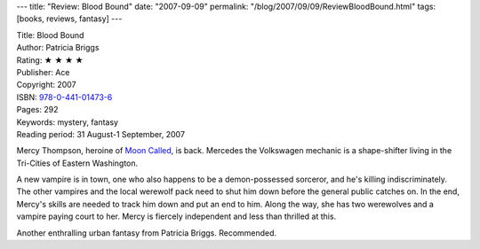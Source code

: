 ---
title: "Review: Blood Bound"
date: "2007-09-09"
permalink: "/blog/2007/09/09/ReviewBloodBound.html"
tags: [books, reviews, fantasy]
---



.. image:: https://images-na.ssl-images-amazon.com/images/P/0441014739.01.MZZZZZZZ.jpg
    :alt: Blood Bound
    :target: http://www.elliottbaybook.com/product/info.jsp?isbn=0441014739
    :class: right-float

| Title: Blood Bound
| Author: Patricia Briggs
| Rating: ★ ★ ★ ★ 
| Publisher: Ace
| Copyright: 2007
| ISBN: `978-0-441-01473-6 <http://www.elliottbaybook.com/product/info.jsp?isbn=0441014739>`_
| Pages: 292
| Keywords: mystery, fantasy
| Reading period: 31 August-1 September, 2007

Mercy Thompson, heroine of `Moon Called`_, is back.
Mercedes the Volkswagen mechanic is a shape-shifter
living in the Tri-Cities of Eastern Washington.

A new vampire is in town, one who also happens to be
a demon-possessed sorceror, and he's killing indiscriminately.
The other vampires and the local werewolf pack need
to shut him down before the general public catches on.
In the end, Mercy's skills are needed to track him down
and put an end to him.
Along the way, she has two werewolves and a vampire
paying court to her.
Mercy is fiercely independent and less than thrilled at this.

Another enthralling urban fantasy from Patricia Briggs.
Recommended.

.. _Moon Called:
    /2007/03/30/ReviewMoonCalled.html

.. _permalink:
    /blog/2007/09/09/ReviewBloodBound.html
